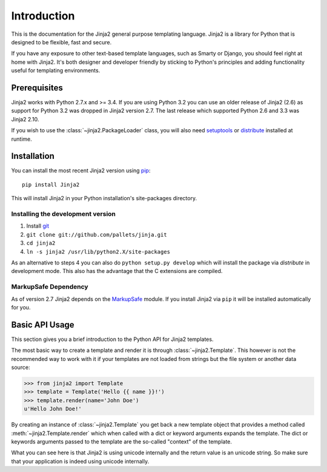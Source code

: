 Introduction
============

This is the documentation for the Jinja2 general purpose templating language.
Jinja2 is a library for Python that is designed to be flexible, fast and secure.

If you have any exposure to other text-based template languages, such as Smarty or
Django, you should feel right at home with Jinja2.  It's both designer and
developer friendly by sticking to Python's principles and adding functionality
useful for templating environments.

Prerequisites
-------------

Jinja2 works with Python 2.7.x and >= 3.4.  If you are using Python
3.2 you can use an older release of Jinja2 (2.6) as support for Python 3.2
was dropped in Jinja2 version 2.7. The last release which supported Python 2.6
and 3.3 was Jinja2 2.10.

If you wish to use the :class:`~jinja2.PackageLoader` class, you will also
need `setuptools`_ or `distribute`_ installed at runtime.

Installation
------------

You can install the most recent Jinja2 version using `pip`_::

    pip install Jinja2

This will install Jinja2 in your Python installation's site-packages directory.

Installing the development version
~~~~~~~~~~~~~~~~~~~~~~~~~~~~~~~~~~

1.  Install `git`_
2.  ``git clone git://github.com/pallets/jinja.git``
3.  ``cd jinja2``
4.  ``ln -s jinja2 /usr/lib/python2.X/site-packages``

As an alternative to steps 4 you can also do ``python setup.py develop``
which will install the package via `distribute` in development mode.  This also
has the advantage that the C extensions are compiled.

.. _distribute: https://pypi.org/project/distribute/
.. _setuptools: https://pypi.org/project/setuptools/
.. _pip: https://pypi.org/project/pip/
.. _git: https://git-scm.com/


MarkupSafe Dependency
~~~~~~~~~~~~~~~~~~~~~

As of version 2.7 Jinja2 depends on the `MarkupSafe`_ module. If you install
Jinja2 via ``pip`` it will be installed automatically for you.

.. _MarkupSafe: https://markupsafe.palletsprojects.com/

Basic API Usage
---------------

This section gives you a brief introduction to the Python API for Jinja2
templates.

The most basic way to create a template and render it is through
:class:`~jinja2.Template`.  This however is not the recommended way to
work with it if your templates are not loaded from strings but the file
system or another data source:

>>> from jinja2 import Template
>>> template = Template('Hello {{ name }}!')
>>> template.render(name='John Doe')
u'Hello John Doe!'

By creating an instance of :class:`~jinja2.Template` you get back a new template
object that provides a method called :meth:`~jinja2.Template.render` which when
called with a dict or keyword arguments expands the template.  The dict
or keywords arguments passed to the template are the so-called "context"
of the template.

What you can see here is that Jinja2 is using unicode internally and the
return value is an unicode string.  So make sure that your application is
indeed using unicode internally.
